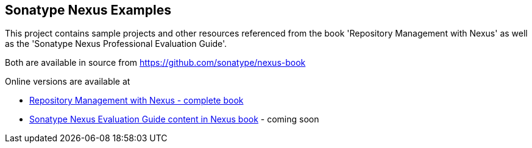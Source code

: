 

== Sonatype Nexus Examples 

This project contains sample projects and other resources referenced from the book 'Repository Management with Nexus' as well as the 'Sonatype Nexus Professional Evaluation Guide'.

Both are available in source from https://github.com/sonatype/nexus-book

Online versions are available at

* http://www.sonatype.com/Support/Books/Repository-Management-with-Nexus[Repository Management with Nexus - complete book]

* http://www.sonatype.com/books/nexus-book/reference/eval.html[Sonatype Nexus Evaluation Guide content in Nexus book] - coming soon

